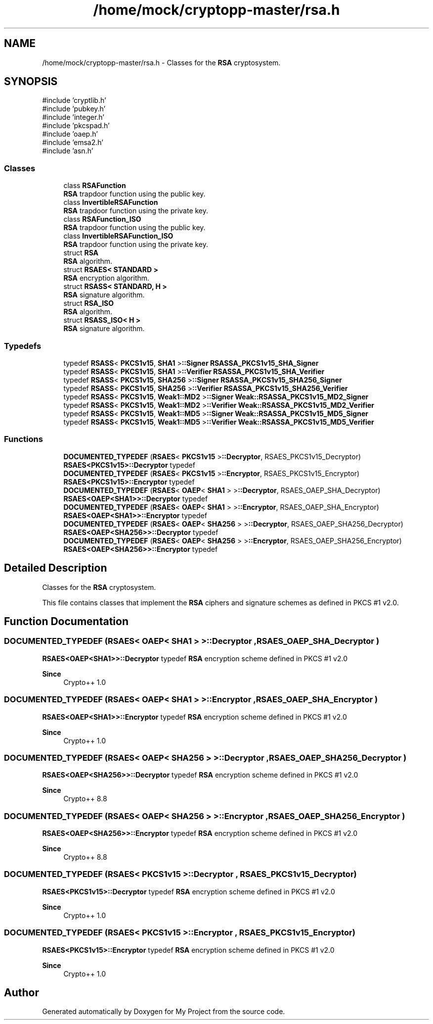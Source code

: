 .TH "/home/mock/cryptopp-master/rsa.h" 3 "My Project" \" -*- nroff -*-
.ad l
.nh
.SH NAME
/home/mock/cryptopp-master/rsa.h \- Classes for the \fBRSA\fP cryptosystem\&.

.SH SYNOPSIS
.br
.PP
\fR#include 'cryptlib\&.h'\fP
.br
\fR#include 'pubkey\&.h'\fP
.br
\fR#include 'integer\&.h'\fP
.br
\fR#include 'pkcspad\&.h'\fP
.br
\fR#include 'oaep\&.h'\fP
.br
\fR#include 'emsa2\&.h'\fP
.br
\fR#include 'asn\&.h'\fP
.br

.SS "Classes"

.in +1c
.ti -1c
.RI "class \fBRSAFunction\fP"
.br
.RI "\fBRSA\fP trapdoor function using the public key\&. "
.ti -1c
.RI "class \fBInvertibleRSAFunction\fP"
.br
.RI "\fBRSA\fP trapdoor function using the private key\&. "
.ti -1c
.RI "class \fBRSAFunction_ISO\fP"
.br
.RI "\fBRSA\fP trapdoor function using the public key\&. "
.ti -1c
.RI "class \fBInvertibleRSAFunction_ISO\fP"
.br
.RI "\fBRSA\fP trapdoor function using the private key\&. "
.ti -1c
.RI "struct \fBRSA\fP"
.br
.RI "\fBRSA\fP algorithm\&. "
.ti -1c
.RI "struct \fBRSAES< STANDARD >\fP"
.br
.RI "\fBRSA\fP encryption algorithm\&. "
.ti -1c
.RI "struct \fBRSASS< STANDARD, H >\fP"
.br
.RI "\fBRSA\fP signature algorithm\&. "
.ti -1c
.RI "struct \fBRSA_ISO\fP"
.br
.RI "\fBRSA\fP algorithm\&. "
.ti -1c
.RI "struct \fBRSASS_ISO< H >\fP"
.br
.RI "\fBRSA\fP signature algorithm\&. "
.in -1c
.SS "Typedefs"

.in +1c
.ti -1c
.RI "typedef \fBRSASS\fP< \fBPKCS1v15\fP, \fBSHA1\fP >\fB::Signer\fP \fBRSASSA_PKCS1v15_SHA_Signer\fP"
.br
.ti -1c
.RI "typedef \fBRSASS\fP< \fBPKCS1v15\fP, \fBSHA1\fP >\fB::Verifier\fP \fBRSASSA_PKCS1v15_SHA_Verifier\fP"
.br
.ti -1c
.RI "typedef \fBRSASS\fP< \fBPKCS1v15\fP, \fBSHA256\fP >\fB::Signer\fP \fBRSASSA_PKCS1v15_SHA256_Signer\fP"
.br
.ti -1c
.RI "typedef \fBRSASS\fP< \fBPKCS1v15\fP, \fBSHA256\fP >\fB::Verifier\fP \fBRSASSA_PKCS1v15_SHA256_Verifier\fP"
.br
.ti -1c
.RI "typedef \fBRSASS\fP< \fBPKCS1v15\fP, \fBWeak1::MD2\fP >\fB::Signer\fP \fBWeak::RSASSA_PKCS1v15_MD2_Signer\fP"
.br
.ti -1c
.RI "typedef \fBRSASS\fP< \fBPKCS1v15\fP, \fBWeak1::MD2\fP >\fB::Verifier\fP \fBWeak::RSASSA_PKCS1v15_MD2_Verifier\fP"
.br
.ti -1c
.RI "typedef \fBRSASS\fP< \fBPKCS1v15\fP, \fBWeak1::MD5\fP >\fB::Signer\fP \fBWeak::RSASSA_PKCS1v15_MD5_Signer\fP"
.br
.ti -1c
.RI "typedef \fBRSASS\fP< \fBPKCS1v15\fP, \fBWeak1::MD5\fP >\fB::Verifier\fP \fBWeak::RSASSA_PKCS1v15_MD5_Verifier\fP"
.br
.in -1c
.SS "Functions"

.in +1c
.ti -1c
.RI "\fBDOCUMENTED_TYPEDEF\fP (\fBRSAES\fP< \fBPKCS1v15\fP >\fB::Decryptor\fP, RSAES_PKCS1v15_Decryptor)"
.br
.RI "\fBRSAES<PKCS1v15>::Decryptor\fP typedef "
.ti -1c
.RI "\fBDOCUMENTED_TYPEDEF\fP (\fBRSAES\fP< \fBPKCS1v15\fP >\fB::Encryptor\fP, RSAES_PKCS1v15_Encryptor)"
.br
.RI "\fBRSAES<PKCS1v15>::Encryptor\fP typedef "
.ti -1c
.RI "\fBDOCUMENTED_TYPEDEF\fP (\fBRSAES\fP< \fBOAEP\fP< \fBSHA1\fP > >\fB::Decryptor\fP, RSAES_OAEP_SHA_Decryptor)"
.br
.RI "\fBRSAES<OAEP<SHA1>>::Decryptor\fP typedef "
.ti -1c
.RI "\fBDOCUMENTED_TYPEDEF\fP (\fBRSAES\fP< \fBOAEP\fP< \fBSHA1\fP > >\fB::Encryptor\fP, RSAES_OAEP_SHA_Encryptor)"
.br
.RI "\fBRSAES<OAEP<SHA1>>::Encryptor\fP typedef "
.ti -1c
.RI "\fBDOCUMENTED_TYPEDEF\fP (\fBRSAES\fP< \fBOAEP\fP< \fBSHA256\fP > >\fB::Decryptor\fP, RSAES_OAEP_SHA256_Decryptor)"
.br
.RI "\fBRSAES<OAEP<SHA256>>::Decryptor\fP typedef "
.ti -1c
.RI "\fBDOCUMENTED_TYPEDEF\fP (\fBRSAES\fP< \fBOAEP\fP< \fBSHA256\fP > >\fB::Encryptor\fP, RSAES_OAEP_SHA256_Encryptor)"
.br
.RI "\fBRSAES<OAEP<SHA256>>::Encryptor\fP typedef "
.in -1c
.SH "Detailed Description"
.PP
Classes for the \fBRSA\fP cryptosystem\&.

This file contains classes that implement the \fBRSA\fP ciphers and signature schemes as defined in PKCS #1 v2\&.0\&.
.SH "Function Documentation"
.PP
.SS "DOCUMENTED_TYPEDEF (\fBRSAES\fP< \fBOAEP\fP< \fBSHA1\fP > >\fB::Decryptor\fP , RSAES_OAEP_SHA_Decryptor )"

.PP
\fBRSAES<OAEP<SHA1>>::Decryptor\fP typedef \fBRSA\fP encryption scheme defined in PKCS #1 v2\&.0
.PP
\fBSince\fP
.RS 4
Crypto++ 1\&.0
.RE
.PP

.SS "DOCUMENTED_TYPEDEF (\fBRSAES\fP< \fBOAEP\fP< \fBSHA1\fP > >\fB::Encryptor\fP , RSAES_OAEP_SHA_Encryptor )"

.PP
\fBRSAES<OAEP<SHA1>>::Encryptor\fP typedef \fBRSA\fP encryption scheme defined in PKCS #1 v2\&.0
.PP
\fBSince\fP
.RS 4
Crypto++ 1\&.0
.RE
.PP

.SS "DOCUMENTED_TYPEDEF (\fBRSAES\fP< \fBOAEP\fP< \fBSHA256\fP > >\fB::Decryptor\fP , RSAES_OAEP_SHA256_Decryptor )"

.PP
\fBRSAES<OAEP<SHA256>>::Decryptor\fP typedef \fBRSA\fP encryption scheme defined in PKCS #1 v2\&.0
.PP
\fBSince\fP
.RS 4
Crypto++ 8\&.8
.RE
.PP

.SS "DOCUMENTED_TYPEDEF (\fBRSAES\fP< \fBOAEP\fP< \fBSHA256\fP > >\fB::Encryptor\fP , RSAES_OAEP_SHA256_Encryptor )"

.PP
\fBRSAES<OAEP<SHA256>>::Encryptor\fP typedef \fBRSA\fP encryption scheme defined in PKCS #1 v2\&.0
.PP
\fBSince\fP
.RS 4
Crypto++ 8\&.8
.RE
.PP

.SS "DOCUMENTED_TYPEDEF (\fBRSAES\fP< \fBPKCS1v15\fP >\fB::Decryptor\fP , RSAES_PKCS1v15_Decryptor )"

.PP
\fBRSAES<PKCS1v15>::Decryptor\fP typedef \fBRSA\fP encryption scheme defined in PKCS #1 v2\&.0
.PP
\fBSince\fP
.RS 4
Crypto++ 1\&.0
.RE
.PP

.SS "DOCUMENTED_TYPEDEF (\fBRSAES\fP< \fBPKCS1v15\fP >\fB::Encryptor\fP , RSAES_PKCS1v15_Encryptor )"

.PP
\fBRSAES<PKCS1v15>::Encryptor\fP typedef \fBRSA\fP encryption scheme defined in PKCS #1 v2\&.0
.PP
\fBSince\fP
.RS 4
Crypto++ 1\&.0
.RE
.PP

.SH "Author"
.PP
Generated automatically by Doxygen for My Project from the source code\&.

